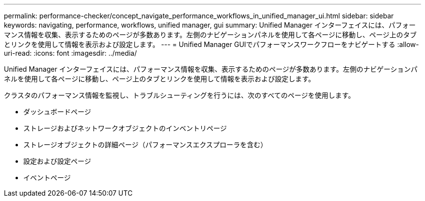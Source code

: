 ---
permalink: performance-checker/concept_navigate_performance_workflows_in_unified_manager_ui.html 
sidebar: sidebar 
keywords: navigating, performance, workflows, unified manager, gui 
summary: Unified Manager インターフェイスには、パフォーマンス情報を収集、表示するためのページが多数あります。左側のナビゲーションパネルを使用して各ページに移動し、ページ上のタブとリンクを使用して情報を表示および設定します。 
---
= Unified Manager GUIでパフォーマンスワークフローをナビゲートする
:allow-uri-read: 
:icons: font
:imagesdir: ../media/


[role="lead"]
Unified Manager インターフェイスには、パフォーマンス情報を収集、表示するためのページが多数あります。左側のナビゲーションパネルを使用して各ページに移動し、ページ上のタブとリンクを使用して情報を表示および設定します。

クラスタのパフォーマンス情報を監視し、トラブルシューティングを行うには、次のすべてのページを使用します。

* ダッシュボードページ
* ストレージおよびネットワークオブジェクトのインベントリページ
* ストレージオブジェクトの詳細ページ（パフォーマンスエクスプローラを含む）
* 設定および設定ページ
* イベントページ

